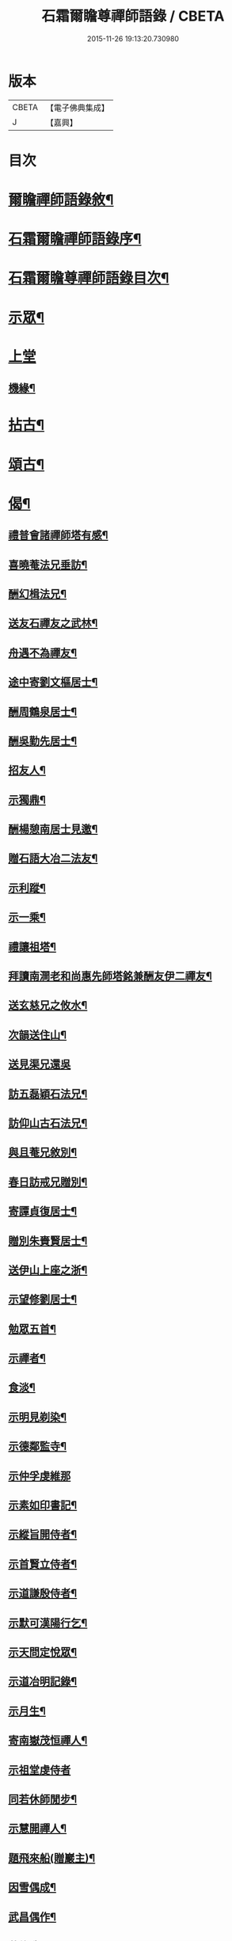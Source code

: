 #+TITLE: 石霜爾瞻尊禪師語錄 / CBETA
#+DATE: 2015-11-26 19:13:20.730980
* 版本
 |     CBETA|【電子佛典集成】|
 |         J|【嘉興】    |

* 目次
* [[file:KR6q0420_001.txt::001-0565a2][爾瞻禪師語錄敘¶]]
* [[file:KR6q0420_001.txt::0565b9][石霜爾瞻禪師語錄序¶]]
* [[file:KR6q0420_001.txt::0566a7][石霜爾瞻尊禪師語錄目次¶]]
* [[file:KR6q0420_001.txt::0566b4][示眾¶]]
* [[file:KR6q0420_001.txt::0568a12][上堂]]
** [[file:KR6q0420_001.txt::0573b28][機緣¶]]
* [[file:KR6q0420_002.txt::002-0574c4][拈古¶]]
* [[file:KR6q0420_002.txt::0575a24][頌古¶]]
* [[file:KR6q0420_002.txt::0575b23][偈¶]]
** [[file:KR6q0420_002.txt::0575b24][禮普會諸禪師塔有感¶]]
** [[file:KR6q0420_002.txt::0575b28][喜曉菴法兄垂訪¶]]
** [[file:KR6q0420_002.txt::0575c2][酬幻楫法兄¶]]
** [[file:KR6q0420_002.txt::0575c6][送友石禪友之武林¶]]
** [[file:KR6q0420_002.txt::0575c10][舟遇不為禪友¶]]
** [[file:KR6q0420_002.txt::0575c14][途中寄劉文樞居士¶]]
** [[file:KR6q0420_002.txt::0575c18][酬周鶴泉居士¶]]
** [[file:KR6q0420_002.txt::0575c22][酬吳勤先居士¶]]
** [[file:KR6q0420_002.txt::0575c26][招友人¶]]
** [[file:KR6q0420_002.txt::0575c30][示獨鼎¶]]
** [[file:KR6q0420_002.txt::0576a4][酬楊憩南居士見邀¶]]
** [[file:KR6q0420_002.txt::0576a7][贈石語大冶二法友¶]]
** [[file:KR6q0420_002.txt::0576a10][示利蹤¶]]
** [[file:KR6q0420_002.txt::0576a13][示一乘¶]]
** [[file:KR6q0420_002.txt::0576a16][禮讓祖塔¶]]
** [[file:KR6q0420_002.txt::0576a19][拜讀南澗老和尚惠先師塔銘兼酬友伊二禪友¶]]
** [[file:KR6q0420_002.txt::0576a24][送玄慈兄之攸水¶]]
** [[file:KR6q0420_002.txt::0576a27][次韻送住山¶]]
** [[file:KR6q0420_002.txt::0576a29][送見渠兄還吳]]
** [[file:KR6q0420_002.txt::0576b8][訪五磊穎石法兄¶]]
** [[file:KR6q0420_002.txt::0576b13][訪仰山古石法兄¶]]
** [[file:KR6q0420_002.txt::0576b16][與且菴兄敘別¶]]
** [[file:KR6q0420_002.txt::0576b21][春日訪戒兄贈別¶]]
** [[file:KR6q0420_002.txt::0576b24][寄譚貞復居士¶]]
** [[file:KR6q0420_002.txt::0576b27][贈別朱賚賢居士¶]]
** [[file:KR6q0420_002.txt::0576b30][送伊山上座之浙¶]]
** [[file:KR6q0420_002.txt::0576c5][示望修劉居士¶]]
** [[file:KR6q0420_002.txt::0576c8][勉眾五首¶]]
** [[file:KR6q0420_002.txt::0576c19][示禪者¶]]
** [[file:KR6q0420_002.txt::0576c22][食淡¶]]
** [[file:KR6q0420_002.txt::0576c25][示明見剃染¶]]
** [[file:KR6q0420_002.txt::0576c28][示德鄰監寺¶]]
** [[file:KR6q0420_002.txt::0576c30][示仲孚虔維那]]
** [[file:KR6q0420_002.txt::0577a4][示素如印書記¶]]
** [[file:KR6q0420_002.txt::0577a7][示縱旨開侍者¶]]
** [[file:KR6q0420_002.txt::0577a10][示首賢立侍者¶]]
** [[file:KR6q0420_002.txt::0577a13][示道謙殷侍者¶]]
** [[file:KR6q0420_002.txt::0577a16][示默可漢陽行乞¶]]
** [[file:KR6q0420_002.txt::0577a19][示天問定悅眾¶]]
** [[file:KR6q0420_002.txt::0577a22][示道冶明記錄¶]]
** [[file:KR6q0420_002.txt::0577a25][示月生¶]]
** [[file:KR6q0420_002.txt::0577a28][寄南嶽茂恒禪人¶]]
** [[file:KR6q0420_002.txt::0577a30][示祖堂虔侍者]]
** [[file:KR6q0420_002.txt::0577b6][同若休師閒步¶]]
** [[file:KR6q0420_002.txt::0577b9][示慧開禪人¶]]
** [[file:KR6q0420_002.txt::0577b12][題飛來船(贈巖主)¶]]
** [[file:KR6q0420_002.txt::0577b17][因雪偶成¶]]
** [[file:KR6q0420_002.txt::0577b20][武昌偶作¶]]
** [[file:KR6q0420_002.txt::0577b25][募修造¶]]
** [[file:KR6q0420_002.txt::0577b28][化佛燈¶]]
** [[file:KR6q0420_002.txt::0577b30][募遷塔]]
** [[file:KR6q0420_002.txt::0577c4][示雪凱珍悅眾¶]]
** [[file:KR6q0420_002.txt::0577c6][贈王仰川居士七旬¶]]
** [[file:KR6q0420_002.txt::0577c8][贈離幻師¶]]
** [[file:KR6q0420_002.txt::0577c10][示劉明鄉居士¶]]
** [[file:KR6q0420_002.txt::0577c12][示一燈燦知客¶]]
** [[file:KR6q0420_002.txt::0577c14][示靈源大德¶]]
** [[file:KR6q0420_002.txt::0577c17][示破也法姪¶]]
** [[file:KR6q0420_002.txt::0577c21][寄古眉法兄¶]]
** [[file:KR6q0420_002.txt::0577c24][示畫士¶]]
** [[file:KR6q0420_002.txt::0577c27][酬石臣張居士¶]]
** [[file:KR6q0420_002.txt::0577c30][寄神鼎遠菴法兄]]
** [[file:KR6q0420_002.txt::0578a6][寄竺菴和尚¶]]
** [[file:KR6q0420_002.txt::0578a9][寄密嚴大師¶]]
** [[file:KR6q0420_002.txt::0578a14][開塔基示二三子¶]]
** [[file:KR6q0420_002.txt::0578a17][示開立二子¶]]
** [[file:KR6q0420_002.txt::0578a20][送殷開二子上天隱老和尚龕前設供¶]]
** [[file:KR6q0420_002.txt::0578a25][示皤知藏¶]]
** [[file:KR6q0420_002.txt::0578a30][示晟副寺¶]]
** [[file:KR6q0420_002.txt::0578b6][示定知藏¶]]
** [[file:KR6q0420_002.txt::0578b9][示印知藏¶]]
** [[file:KR6q0420_002.txt::0578b12][示珍知藏¶]]
** [[file:KR6q0420_002.txt::0578b15][示蔚侍者¶]]
** [[file:KR6q0420_002.txt::0578b18][示慶直歲¶]]
** [[file:KR6q0420_002.txt::0578b21][示淨直歲¶]]
** [[file:KR6q0420_002.txt::0578b24][示觀直歲¶]]
** [[file:KR6q0420_002.txt::0578b27][示恢侍者上南嶽祖堂¶]]
** [[file:KR6q0420_002.txt::0578b30][寄聰侍者¶]]
** [[file:KR6q0420_002.txt::0578c3][示慈恒¶]]
** [[file:KR6q0420_002.txt::0578c6][示勤小師¶]]
** [[file:KR6q0420_002.txt::0578c8][示立書記¶]]
** [[file:KR6q0420_002.txt::0578c11][示亮庫司¶]]
** [[file:KR6q0420_002.txt::0578c14][除夕示眾¶]]
** [[file:KR6q0420_002.txt::0578c17][壽韓邑侯¶]]
** [[file:KR6q0420_002.txt::0578c21][喜重復僧田兼酬眾護法¶]]
** [[file:KR6q0420_002.txt::0578c25][酬瑞貞居士見訪¶]]
** [[file:KR6q0420_002.txt::0578c30][示離垢居士¶]]
** [[file:KR6q0420_002.txt::0579a5][示東谷居士¶]]
** [[file:KR6q0420_002.txt::0579a8][示西墅居士¶]]
** [[file:KR6q0420_002.txt::0579a11][示祥直歲¶]]
* [[file:KR6q0420_002.txt::0579a14][贊¶]]
** [[file:KR6q0420_002.txt::0579a15][達磨贊¶]]
** [[file:KR6q0420_002.txt::0579a18][先和尚像贊¶]]
** [[file:KR6q0420_002.txt::0579a26][自贊(豁監寺請)¶]]
* [[file:KR6q0420_002.txt::0579b29][書¶]]
** [[file:KR6q0420_002.txt::0579b30][上罄山箬老和尚¶]]
** [[file:KR6q0420_002.txt::0579c8][上報恩林老和尚¶]]
** [[file:KR6q0420_002.txt::0579c17][與戒樹兄¶]]
** [[file:KR6q0420_002.txt::0579c25][復荊紫萬仞師¶]]
** [[file:KR6q0420_002.txt::0580a5][與友人¶]]
** [[file:KR6q0420_002.txt::0580a13][與友人¶]]
** [[file:KR6q0420_002.txt::0580a19][復貞復譚居士¶]]
** [[file:KR6q0420_002.txt::0580a25][復憩南楊居士¶]]
** [[file:KR6q0420_002.txt::0580a30][復文樞劉居士]]
** [[file:KR6q0420_002.txt::0580b4][復尼繼總¶]]
** [[file:KR6q0420_002.txt::0580b9][復且菴兄¶]]
** [[file:KR6q0420_002.txt::0580b16][復慈化不韻禪師¶]]
** [[file:KR6q0420_002.txt::0580b21][復簡夫毛居士¶]]
** [[file:KR6q0420_002.txt::0580b29][復日升龍居士¶]]
** [[file:KR6q0420_002.txt::0580c4][與石臣張居士¶]]
** [[file:KR6q0420_002.txt::0580c10][上天童弘覺老和尚¶]]
** [[file:KR6q0420_002.txt::0580c19][與神鼎遠菴法兄¶]]
** [[file:KR6q0420_002.txt::0580c24][寄宗玄大師¶]]
** [[file:KR6q0420_002.txt::0580c28][與豁監寺¶]]
** [[file:KR6q0420_002.txt::0581a2][與峻侍者¶]]
** [[file:KR6q0420_002.txt::0581a6][與離垢居士¶]]
** [[file:KR6q0420_002.txt::0581a14][與燦知藏¶]]
* [[file:KR6q0420_002.txt::0581a20][佛事¶]]
* [[file:KR6q0420_002.txt::0581c8][雜著¶]]
** [[file:KR6q0420_002.txt::0581c9][募瓦(代)¶]]
** [[file:KR6q0420_002.txt::0581c18][化鍋¶]]
* [[file:KR6q0420_002.txt::0582a2][塔銘¶]]
* 卷
** [[file:KR6q0420_001.txt][石霜爾瞻尊禪師語錄 1]]
** [[file:KR6q0420_002.txt][石霜爾瞻尊禪師語錄 2]]
